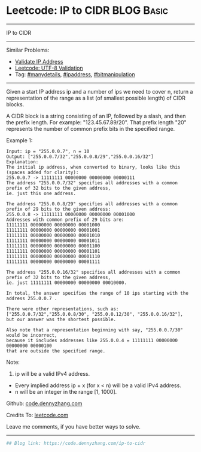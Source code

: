 * Leetcode: IP to CIDR                                              :BLOG:Basic:
#+STARTUP: showeverything
#+OPTIONS: toc:nil \n:t ^:nil creator:nil d:nil
:PROPERTIES:
:type:     bitmanipulation, manydetails, ipaddress
:END:
---------------------------------------------------------------------
IP to CIDR
---------------------------------------------------------------------
#+BEGIN_HTML
<a href="https://github.com/dennyzhang/code.dennyzhang.com/tree/master/problems/ip-to-cidr"><img align="right" width="200" height="183" src="https://www.dennyzhang.com/wp-content/uploads/denny/watermark/github.png" /></a>
#+END_HTML
Similar Problems:
- [[https://code.dennyzhang.com/validate-ip-address][Validate IP Address]]
- [[https://code.dennyzhang.com/utf-8-validation][Leetcode: UTF-8 Validation]]
- Tag: [[https://code.dennyzhang.com/review-manydetails][#manydetails]], [[https://code.dennyzhang.com/tag/ipaddress][#ipaddress]], [[https://code.dennyzhang.com/tag/bitmanipulation][#bitmanipulation]]
---------------------------------------------------------------------
Given a start IP address ip and a number of ips we need to cover n, return a representation of the range as a list (of smallest possible length) of CIDR blocks.

A CIDR block is a string consisting of an IP, followed by a slash, and then the prefix length. For example: "123.45.67.89/20". That prefix length "20" represents the number of common prefix bits in the specified range.

Example 1:
#+BEGIN_EXAMPLE
Input: ip = "255.0.0.7", n = 10
Output: ["255.0.0.7/32","255.0.0.8/29","255.0.0.16/32"]
Explanation:
The initial ip address, when converted to binary, looks like this (spaces added for clarity):
255.0.0.7 -> 11111111 00000000 00000000 00000111
The address "255.0.0.7/32" specifies all addresses with a common prefix of 32 bits to the given address,
ie. just this one address.

The address "255.0.0.8/29" specifies all addresses with a common prefix of 29 bits to the given address:
255.0.0.8 -> 11111111 00000000 00000000 00001000
Addresses with common prefix of 29 bits are:
11111111 00000000 00000000 00001000
11111111 00000000 00000000 00001001
11111111 00000000 00000000 00001010
11111111 00000000 00000000 00001011
11111111 00000000 00000000 00001100
11111111 00000000 00000000 00001101
11111111 00000000 00000000 00001110
11111111 00000000 00000000 00001111

The address "255.0.0.16/32" specifies all addresses with a common prefix of 32 bits to the given address,
ie. just 11111111 00000000 00000000 00010000.

In total, the answer specifies the range of 10 ips starting with the address 255.0.0.7 .

There were other representations, such as:
["255.0.0.7/32","255.0.0.8/30", "255.0.0.12/30", "255.0.0.16/32"],
but our answer was the shortest possible.

Also note that a representation beginning with say, "255.0.0.7/30" would be incorrect,
because it includes addresses like 255.0.0.4 = 11111111 00000000 00000000 00000100 
that are outside the specified range.
#+END_EXAMPLE

Note:
1. ip will be a valid IPv4 address.
- Every implied address ip + x (for x < n) will be a valid IPv4 address.
- n will be an integer in the range [1, 1000].

Github: [[https://github.com/dennyzhang/code.dennyzhang.com/tree/master/problems/ip-to-cidr][code.dennyzhang.com]]

Credits To: [[https://leetcode.com/problems/ip-to-cidr/description/][leetcode.com]]

Leave me comments, if you have better ways to solve.
---------------------------------------------------------------------
#+BEGIN_SRC python
## Blog link: https://code.dennyzhang.com/ip-to-cidr

#+END_SRC

#+BEGIN_HTML
<div style="overflow: hidden;">
<div style="float: left; padding: 5px"> <a href="https://www.linkedin.com/in/dennyzhang001"><img src="https://www.dennyzhang.com/wp-content/uploads/sns/linkedin.png" alt="linkedin" /></a></div>
<div style="float: left; padding: 5px"><a href="https://github.com/dennyzhang"><img src="https://www.dennyzhang.com/wp-content/uploads/sns/github.png" alt="github" /></a></div>
<div style="float: left; padding: 5px"><a href="https://www.dennyzhang.com/slack" target="_blank" rel="nofollow"><img src="https://www.dennyzhang.com/wp-content/uploads/sns/slack.png" alt="slack"/></a></div>
</div>
#+END_HTML
